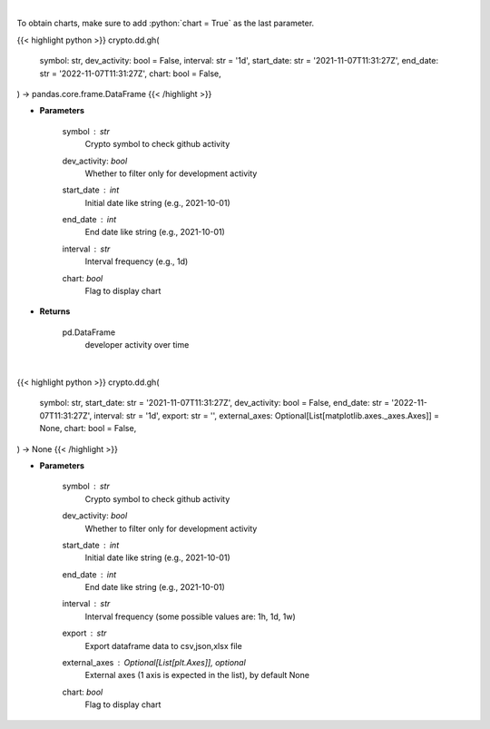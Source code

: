 .. role:: python(code)
    :language: python
    :class: highlight

|

To obtain charts, make sure to add :python:`chart = True` as the last parameter.

.. raw:: html

    <h3>
    > Getting data
    </h3>

{{< highlight python >}}
crypto.dd.gh(
    symbol: str,
    dev_activity: bool = False,
    interval: str = '1d',
    start_date: str = '2021-11-07T11:31:27Z',
    end_date: str = '2022-11-07T11:31:27Z',
    chart: bool = False,
) -> pandas.core.frame.DataFrame
{{< /highlight >}}

.. raw:: html

    <p>
    Returns  a list of developer activity for a given coin and time interval.

    [Source: https://santiment.net/]
    </p>

* **Parameters**

    symbol : *str*
        Crypto symbol to check github activity
    dev_activity: *bool*
        Whether to filter only for development activity
    start_date : *int*
        Initial date like string (e.g., 2021-10-01)
    end_date : *int*
        End date like string (e.g., 2021-10-01)
    interval : *str*
        Interval frequency (e.g., 1d)
    chart: *bool*
       Flag to display chart


* **Returns**

    pd.DataFrame
        developer activity over time

|

.. raw:: html

    <h3>
    > Getting charts
    </h3>

{{< highlight python >}}
crypto.dd.gh(
    symbol: str,
    start_date: str = '2021-11-07T11:31:27Z',
    dev_activity: bool = False,
    end_date: str = '2022-11-07T11:31:27Z',
    interval: str = '1d',
    export: str = '',
    external_axes: Optional[List[matplotlib.axes._axes.Axes]] = None,
    chart: bool = False,
) -> None
{{< /highlight >}}

.. raw:: html

    <p>
    Returns a list of github activity for a given coin and time interval.

    [Source: https://santiment.net/]
    </p>

* **Parameters**

    symbol : *str*
        Crypto symbol to check github activity
    dev_activity: *bool*
        Whether to filter only for development activity
    start_date : *int*
        Initial date like string (e.g., 2021-10-01)
    end_date : *int*
        End date like string (e.g., 2021-10-01)
    interval : *str*
        Interval frequency (some possible values are: 1h, 1d, 1w)
    export : *str*
        Export dataframe data to csv,json,xlsx file
    external_axes : Optional[List[plt.Axes]], optional
        External axes (1 axis is expected in the list), by default None
    chart: *bool*
       Flag to display chart

